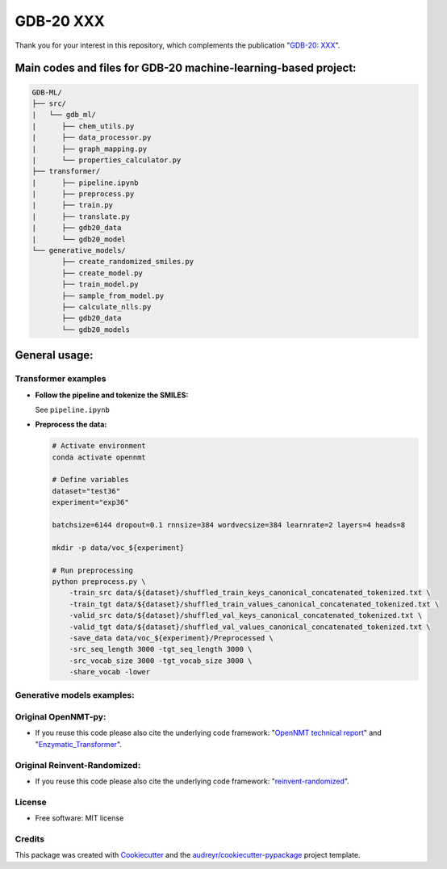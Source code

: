 ======
GDB-20 XXX
======


.. image:: https://img.shields.io/pypi/v/gdb_ml.svg
        :target: https://pypi.python.org/pypi/gdb_ml

.. image:: https://readthedocs.org/projects/gdb-ml/badge/?version=latest
        :target: https://gdb-ml.readthedocs.io/en/latest/?version=latest
        :alt: Documentation Status

Thank you for your interest in this repository, which complements the publication 
"`GDB-20: XXX <https://XXX>`_".

.. image:: https://github.com/Ye-Buehler/XXX.jpg
   :alt: GA
   :align: center
   :width: 400px


Main codes and files for GDB-20 machine-learning-based project:
========================================================================================

.. code-block:: text

    GDB-ML/
    ├── src/
    |   └── gdb_ml/
    |      ├── chem_utils.py
    |      ├── data_processor.py
    |      ├── graph_mapping.py
    |      └── properties_calculator.py
    ├── transformer/
    |      ├── pipeline.ipynb
    |      ├── preprocess.py
    |      ├── train.py
    |      ├── translate.py
    |      ├── gdb20_data
    |      └── gdb20_model
    └── generative_models/
           ├── create_randomized_smiles.py
           ├── create_model.py
           ├── train_model.py
           ├── sample_from_model.py
           ├── calculate_nlls.py
           ├── gdb20_data
           └── gdb20_models

General usage:
========================================================================================

Transformer examples
--------------------

* **Follow the pipeline and tokenize the SMILES:**

  See ``pipeline.ipynb``

* **Preprocess the data:**

  .. code-block:: bash

      # Activate environment
      conda activate opennmt

      # Define variables
      dataset="test36"
      experiment="exp36"

      batchsize=6144 dropout=0.1 rnnsize=384 wordvecsize=384 learnrate=2 layers=4 heads=8

      mkdir -p data/voc_${experiment}

      # Run preprocessing
      python preprocess.py \
          -train_src data/${dataset}/shuffled_train_keys_canonical_concatenated_tokenized.txt \
          -train_tgt data/${dataset}/shuffled_train_values_canonical_concatenated_tokenized.txt \
          -valid_src data/${dataset}/shuffled_val_keys_canonical_concatenated_tokenized.txt \
          -valid_tgt data/${dataset}/shuffled_val_values_canonical_concatenated_tokenized.txt \
          -save_data data/voc_${experiment}/Preprocessed \
          -src_seq_length 3000 -tgt_seq_length 3000 \
          -src_vocab_size 3000 -tgt_vocab_size 3000 \
          -share_vocab -lower


Generative models examples:
--------


Original OpenNMT-py:
--------

* If you reuse this code please also cite the underlying code framework: "`OpenNMT technical report <https://www.aclweb.org/anthology/P17-4012>`_" and "`Enzymatic_Transformer <https://github.com/reymond-group/OpenNMT-py>`_".

Original Reinvent-Randomized:
--------

* If you reuse this code please also cite the underlying code framework: "`reinvent-randomized <https://github.com/undeadpixel/reinvent-randomized>`_".

License
--------

* Free software: MIT license


Credits
-------

This package was created with Cookiecutter_ and the `audreyr/cookiecutter-pypackage`_ project template.

.. _Cookiecutter: https://github.com/audreyr/cookiecutter
.. _`audreyr/cookiecutter-pypackage`: https://github.com/audreyr/cookiecutter-pypackage
